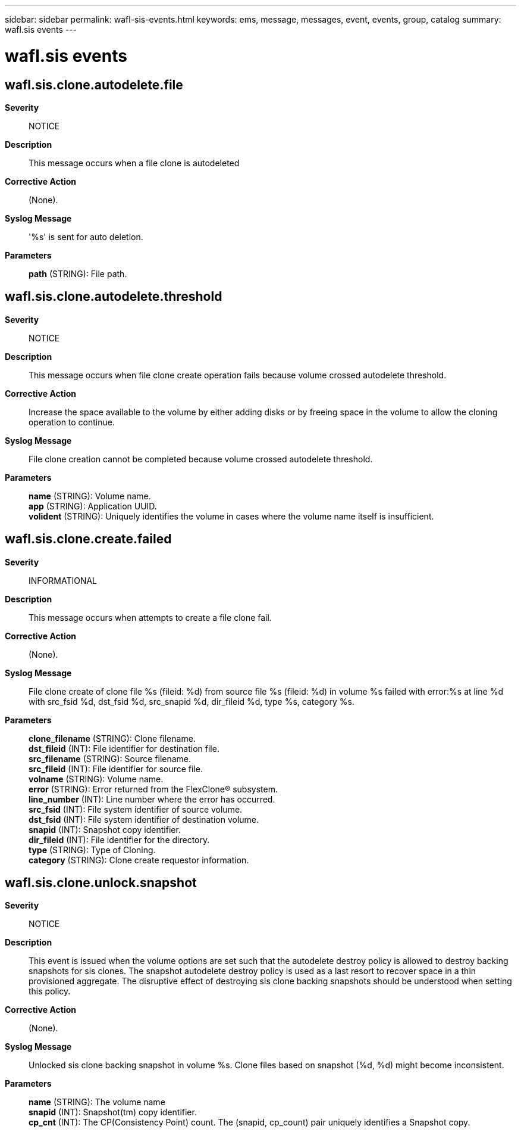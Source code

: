 ---
sidebar: sidebar
permalink: wafl-sis-events.html
keywords: ems, message, messages, event, events, group, catalog
summary: wafl.sis events
---

= wafl.sis events
:toc: macro
:toclevels: 1
:hardbreaks:
:nofooter:
:icons: font
:linkattrs:
:imagesdir: ./media/

== wafl.sis.clone.autodelete.file
*Severity*::
NOTICE
*Description*::
This message occurs when a file clone is autodeleted
*Corrective Action*::
(None).
*Syslog Message*::
'%s' is sent for auto deletion.
*Parameters*::
*path* (STRING): File path.

== wafl.sis.clone.autodelete.threshold
*Severity*::
NOTICE
*Description*::
This message occurs when file clone create operation fails because volume crossed autodelete threshold.
*Corrective Action*::
Increase the space available to the volume by either adding disks or by freeing space in the volume to allow the cloning operation to continue.
*Syslog Message*::
File clone creation cannot be completed because volume crossed autodelete threshold.
*Parameters*::
*name* (STRING): Volume name.
*app* (STRING): Application UUID.
*volident* (STRING): Uniquely identifies the volume in cases where the volume name itself is insufficient.

== wafl.sis.clone.create.failed
*Severity*::
INFORMATIONAL
*Description*::
This message occurs when attempts to create a file clone fail.
*Corrective Action*::
(None).
*Syslog Message*::
File clone create of clone file %s (fileid: %d) from source file %s (fileid: %d) in volume %s failed with error:%s at line %d with src_fsid %d, dst_fsid %d, src_snapid %d, dir_fileid %d, type %s, category %s.
*Parameters*::
*clone_filename* (STRING): Clone filename.
*dst_fileid* (INT): File identifier for destination file.
*src_filename* (STRING): Source filename.
*src_fileid* (INT): File identifier for source file.
*volname* (STRING): Volume name.
*error* (STRING): Error returned from the FlexClone(R) subsystem.
*line_number* (INT): Line number where the error has occurred.
*src_fsid* (INT): File system identifier of source volume.
*dst_fsid* (INT): File system identifier of destination volume.
*snapid* (INT): Snapshot copy identifier.
*dir_fileid* (INT): File identifier for the directory.
*type* (STRING): Type of Cloning.
*category* (STRING): Clone create requestor information.

== wafl.sis.clone.unlock.snapshot
*Severity*::
NOTICE
*Description*::
This event is issued when the volume options are set such that the autodelete destroy policy is allowed to destroy backing snapshots for sis clones. The snapshot autodelete destroy policy is used as a last resort to recover space in a thin provisioned aggregate. The disruptive effect of destroying sis clone backing snapshots should be understood when setting this policy.
*Corrective Action*::
(None).
*Syslog Message*::
Unlocked sis clone backing snapshot in volume %s. Clone files based on snapshot (%d, %d) might become inconsistent.
*Parameters*::
*name* (STRING): The volume name
*snapid* (INT): Snapshot(tm) copy identifier.
*cp_cnt* (INT): The CP(Consistency Point) count. The (snapid, cp_count) pair uniquely identifies a Snapshot copy.
